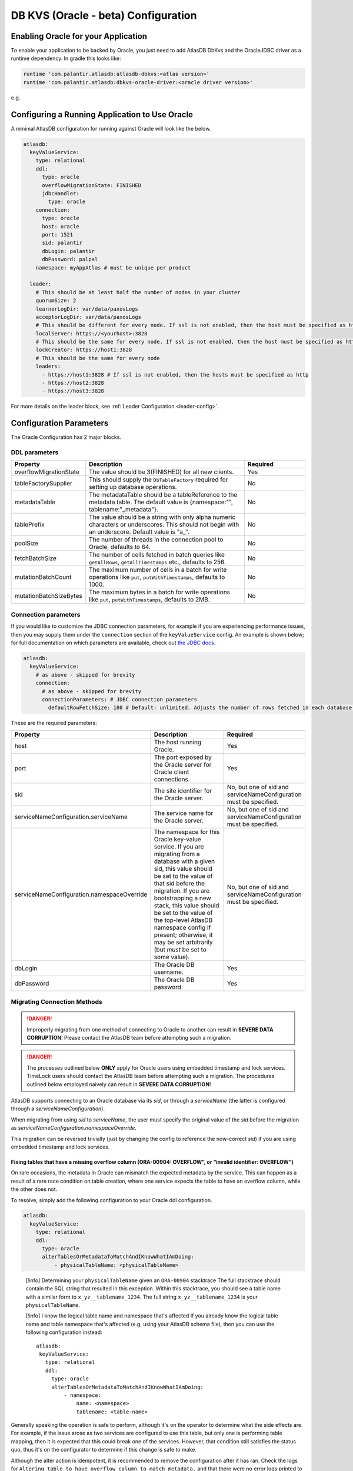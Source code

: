.. _oracle-configuration:

====================================
DB KVS (Oracle - beta) Configuration
====================================

Enabling Oracle for your Application
====================================

To enable your application to be backed by Oracle, you just need to add AtlasDB DbKvs and the OracleJDBC driver as a
runtime dependency. In gradle this looks like:

.. code-block:: groovy

  runtime 'com.palantir.atlasdb:atlasdb-dbkvs:<atlas version>'
  runtime 'com.palantir.atlasdb:dbkvs-oracle-driver:<oracle driver version>'

e.g.

.. code-block-with-version-replacement:: groovy

  runtime 'com.palantir.atlasdb:atlasdb-dbkvs:|latest|'
  runtime 'com.palantir.atlasdb:dbkvs-oracle-driver:0.3.0'

.. oracle-kvs-config:

Configuring a Running Application to Use Oracle
===============================================

A minimal AtlasDB configuration for running against Oracle will look like the below.

.. code-block:: yaml

    atlasdb:
      keyValueService:
        type: relational
        ddl:
          type: oracle
          overflowMigrationState: FINISHED
          jdbcHandler:
            type: oracle
        connection:
          type: oracle
          host: oracle
          port: 1521
          sid: palantir
          dbLogin: palantir
          dbPassword: palpal
        namespace: myAppAtlas # must be unique per product

      leader:
        # This should be at least half the number of nodes in your cluster
        quorumSize: 2
        learnerLogDir: var/data/paxosLogs
        acceptorLogDir: var/data/paxosLogs
        # This should be different for every node. If ssl is not enabled, then the host must be specified as http
        localServer: https://<yourhost>:3828
        # This should be the same for every node. If ssl is not enabled, then the host must be specified as http
        lockCreator: https://host1:3828
        # This should be the same for every node
        leaders:
          - https://host1:3828 # If ssl is not enabled, then the hosts must be specified as http
          - https://host2:3828
          - https://host3:3828

For more details on the leader block, see :ref:`Leader Configuration <leader-config>`.

.. _oracle-config-params:

Configuration Parameters
========================

The Oracle Configuration has 2 major blocks.

DDL parameters
--------------

.. list-table::
    :widths: 5 40 15
    :header-rows: 1

    *    - Property
         - Description
         - Required

    *    - overflowMigrationState
         - The value should be 3(FINISHED) for all new clients.
         - Yes

    *    - tableFactorySupplier
         - This should supply the ``DbTableFactory`` required for setting up database operations.
         - No

    *    - metadataTable
         - The metadataTable should be a tableReference to the metadata table. The default value is
           {namespace:"", tablename:"_metadata"}.
         - No

    *    - tablePrefix
         - The value should be a string with only alpha numeric characters or underscores. This should not begin
           with an underscore. Default value is "a\_".
         - No

    *    - poolSize
         - The number of threads in the connection pool to Oracle, defaults to 64.
         - No

    *    - fetchBatchSize
         - The number of cells fetched in batch queries like ``getAllRows``, ``getAllTimestamps`` etc., defaults to 256.
         - No

    *    - mutationBatchCount
         - The maximum number of cells in a batch for write operations like ``put``, ``putWithTimestamps``,
           defaults to 1000.
         - No

    *    - mutationBatchSizeBytes
         - The maximum bytes in a batch for write operations like ``put``, ``putWithTimestamps``, defaults to 2MB.
         - No

Connection parameters
---------------------

If you would like to customize the JDBC connection parameters, for example if you are experiencing performance issues, then you may supply them under the ``connection`` section of the ``keyValueService`` config.
An example is shown below; for full documentation on which parameters are available, check out `the JDBC docs <https://jdbc.postgresql.org/documentation/head/connect.html>`__.

.. code-block:: yaml

  atlasdb:
    keyValueService:
      # as above - skipped for brevity
      connection:
        # as above - skipped for brevity
        connectionParameters: # JDBC connection parameters
          defaultRowFetchSize: 100 # Default: unlimited. Adjusts the number of rows fetched in each database request.

These are the required parameters:

.. list-table::
    :widths: 5 40 15
    :header-rows: 1

    *    - Property
         - Description
         - Required

    *    - host
         - The host running Oracle.
         - Yes

    *    - port
         - The port exposed by the Oracle server for Oracle client connections.
         - Yes

    *    - sid
         - The site identifier for the Oracle server.
         - No, but one of sid and serviceNameConfiguration must be specified.

    *    - serviceNameConfiguration.serviceName
         - The service name for the Oracle server.
         - No, but one of sid and serviceNameConfiguration must be specified.

    *    - serviceNameConfiguration.namespaceOverride
         - The namespace for this Oracle key-value service. If you are migrating from a database with a given sid,
           this value should be set to the value of that sid before the migration. If you are bootstrapping a new
           stack, this value should be set to the value of the top-level AtlasDB namespace config if present; otherwise,
           it may be set arbitrarily (but *must* be set to some value).
         - No, but one of sid and serviceNameConfiguration must be specified.

    *    - dbLogin
         - The Oracle DB username.
         - Yes

    *    - dbPassword
         - The Oracle DB password.
         - Yes

Migrating Connection Methods
----------------------------

.. danger::

   Improperly migrating from one method of connecting to Oracle to another can result in **SEVERE DATA CORRUPTION**!
   Please contact the AtlasDB team before attempting such a migration.

.. danger::

   The processes outlined below **ONLY** apply for Oracle users using embedded timestamp and lock services.
   TimeLock users should contact the AtlasDB team before attempting such a migration. The procedures outlined below
   employed naively can result in **SEVERE DATA CORRUPTION**!

AtlasDB supports connecting to an Oracle database via its `sid`, or through a `serviceName` (the latter is configured
through a `serviceNameConfiguration`).

When migrating from using `sid` to `serviceName`, the user must specify the original value of the `sid` before the
migration as `serviceNameConfiguration.namespaceOverride`.

This migration can be reversed trivially (just by changing the config to reference the now-correct `sid`) if you are
using embedded timestamp and lock services.

Fixing tables that have a missing overflow column (ORA-00904: OVERFLOW”, or “invalid identifier: OVERFLOW”)
~~~~~~~~~~~~~~~~~~~~~~~~~~~~~~~~~~~~~~~~~~~~~~~~~~~~~~~~~~~~~~~~~~~~~~~~~~~~~~~~~~~~~~~~~~~~~~~~~~~~~~~~~~~

On rare occasions, the metadata in Oracle can mismatch the expected
metadata by the service. This can happen as a result of a rare race
condition on table creation, where one service expects the table to have
an overflow column, while the other does not.

To resolve, simply add the following configuration to your Oracle ddl
configuration.

.. code:: yaml

   atlasdb:
     keyValueService:
       type: relational
       ddl:
         type: oracle
         alterTablesOrMetadataToMatchAndIKnowWhatIAmDoing:
             - physicalTableName: <physicalTableName>

..

   [!info] Determining your ``physicalTableName`` given an ``ORA-00904``
   stacktrace The full stacktrace should contain the SQL string that
   resulted in this exception. Within this stacktrace, you should see a
   table name with a similar form to ``x_yz__tablename_1234``. The full
   string ``x_yz__tablename_1234`` is your ``physicalTableName``.

   [!info] I know the logical table name and namespace that's affected
   If you already know the logical table name and table namespace that's
   affected (e.g, using your AtlasDB schema file), then you can use the
   following configuration instead:

   ::

      atlasdb:
       keyValueService:
         type: relational
         ddl:
           type: oracle
           alterTablesOrMetadataToMatchAndIKnowWhatIAmDoing:
               - namespace:
                   name: <namespace>
                   tablename: <table-name>

Generally speaking the operation is safe to perform, although it's on the operator to determine what the side
effects are. For example, if the issue arose as two services are configured to use this table, but only
one is performing table mapping, then it is expected that this could break one of the services. However,
that condition still satisfies the status quo, thus it's on the configurator to determine if this change is
safe to make.

Although the alter action is idempotent, it is recommended to remove the configuration after it has ran. Check the logs
for ``Altering table to have overflow column to match metadata.`` and that there were no error logs printed to ensure
that has successfully ran.

If things do not work:
1. Check for log lines containing ``Potentially altering table {} (internal name: {}) to have overflow column.``,
and verify that your table reference / physical table name shows up in one of the log lines (note that
physical table names are logged unsafely, if your infrastructure understands log safety).
If this is not present, then your service is not re-issuing a call to ``KeyValueService#createTable``.
To fix, attempt to recreate the table using ``KeyValueService#createTable``
2. Check for log lines containing ``Table name: {}, Overflow table migrated status: {}, overflow table existence status: {}, overflow column exists status: {}``
containing your table reference / physical table name. Verify that ``overflowTableHasMigrated`` and
``overflowTableExists`` are both true, and ``overflowColumnExists`` is false. If any of these are incorrect,
then it is likely your issue does not pertain to a missing overflow column.
Please contact support for further assistance.
3. Check for the log line containing the stack trace with exception message
"Unable to alter table to have overflow column due to a table mapping error.".
Note that this exception message is marked unsafe. You may alternatively be able to find this stacktrace
with the cause of type ``TableMappingNotFoundException``. If this is present, please determine if the exception cause
relates to an operator error, or requires further assistance from Palantir support.
